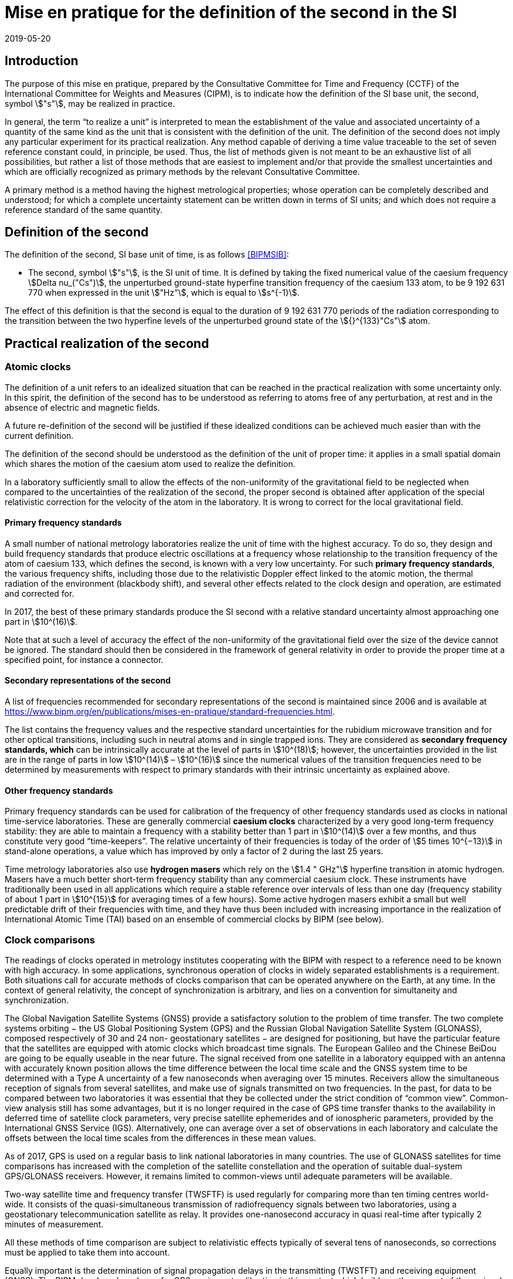 = Mise en pratique for the definition of the second in the SI
:appendix-id: 2
:partnumber: 1
:edition: 9
:copyright-year: 2019
:revdate: 2019-05-20
:language: en
:title-appendix-en: Mise en pratique for the definition of the second in the SI
:title-appendix-fr: Mise en pratique de la définition de la seconde
:title-en: The International System of Units
:title-fr: Brochure sur le SI
:doctype: mise-en-pratique
:parent-document: si-brochure.adoc
:docnumber: SI MEP S1
:committee-acronym: CCTF
:committee-en: Consultative Committee for Time and Frequency
:committee-fr: Comité consultatif du temps et des fréquences
:si-aspect: s_deltanu
:docstage: in-force
:docsubstage: 60
:imagesdir: images
:mn-document-class: bipm
:mn-output-extensions: xml,html,pdf,rxl
:local-cache-only:
:data-uri-image:

== Introduction

The purpose of this mise en pratique, prepared by the Consultative Committee for Time and Frequency (CCTF) of the International Committee for Weights and Measures (CIPM), is to indicate how the definition of the SI base unit, the second, symbol stem:["s"], may be realized in practice.

In general, the term “to realize a unit” is interpreted to mean the establishment of the value and associated uncertainty of a quantity of the same kind as the unit that is consistent with the definition of the unit. The definition of the second does not imply any particular experiment for its practical realization. Any method capable of deriving a time value traceable to the set of seven reference constant could, in principle, be used. Thus, the list of methods given is not meant to be an exhaustive list of all possibilities, but rather a list of those methods that are easiest to implement and/or that provide the smallest uncertainties and which are officially recognized as primary methods by the relevant Consultative Committee.

A primary method is a method having the highest metrological properties; whose operation can be completely described and understood; for which a complete uncertainty statement can be written down in terms of SI units; and which does not require a reference standard of the same quantity.


== Definition of the second

The definition of the second, SI base unit of time, is as follows <<BIPMSIB>>:

* The second, symbol stem:["s"], is the SI unit of time. It is defined by taking the fixed numerical value of the caesium frequency stem:[Delta nu_("Cs")], the unperturbed ground-state hyperfine transition frequency of the caesium 133 atom, to be 9 192 631 770 when expressed in the unit stem:["Hz"], which is equal to stem:[s^{-1}].

The effect of this definition is that the second is equal to the duration of 9 192 631 770 periods of the radiation corresponding to the transition between the two hyperfine levels of the unperturbed ground state of the stem:[{}^{133}"Cs"] atom.


== Practical realization of the second

=== Atomic clocks

The definition of a unit refers to an idealized situation that can be reached in the practical realization with some uncertainty only. In this spirit, the definition of the second has to be understood as referring to atoms free of any perturbation, at rest and in the absence of electric and magnetic fields.

A future re-definition of the second will be justified if these idealized conditions can be achieved much easier than with the current definition.

The definition of the second should be understood as the definition of the unit of proper time: it applies in a small spatial domain which shares the motion of the caesium atom used to realize the definition.

In a laboratory sufficiently small to allow the effects of the non-uniformity of the gravitational field to be neglected when compared to the uncertainties of the realization of the second, the proper second is obtained after application of the special relativistic correction for the velocity of the atom in the laboratory. It is wrong to correct for the local gravitational field.

==== Primary frequency standards

A small number of national metrology laboratories realize the unit of time with the highest accuracy. To do so, they design and build frequency standards that produce electric oscillations at a frequency whose relationship to the transition frequency of the atom of caesium 133, which defines the second, is known with a very low uncertainty. For such *primary frequency standards*, the various frequency shifts, including those due to the relativistic Doppler effect linked to the atomic motion, the thermal radiation of the environment (blackbody shift), and several other effects related to the clock design and operation, are estimated and corrected for.

In 2017, the best of these primary standards produce the SI second with a relative standard
uncertainty almost approaching one part in stem:[10^(16)].

Note that at such a level of accuracy the effect of the non-uniformity of the gravitational field over the size of the device cannot be ignored. The standard should then be considered in the framework of general relativity in order to provide the proper time at a specified point, for instance a connector.

==== Secondary representations of the second

A list of frequencies recommended for secondary representations of the second is maintained since 2006 and is available at https://www.bipm.org/en/publications/mises-en-pratique/standard-frequencies.html.

The list contains the frequency values and the respective standard uncertainties for the rubidium microwave transition and for other optical transitions, including such in neutral atoms and in single trapped ions. They are considered as *secondary frequency standards, which* can be intrinsically accurate at the level of parts in stem:[10^(18)]; however, the uncertainties provided in the list are in the range of parts in low stem:[10^(14)] – stem:[10^(16)] since the numerical values of the transition frequencies need to be determined by measurements with respect to primary standards with their intrinsic uncertainty as explained above.

==== Other frequency standards

Primary frequency standards can be used for calibration of the frequency of other frequency standards used as clocks in national time-service laboratories. These are generally commercial *caesium clocks* characterized by a very good long-term frequency stability: they are able to maintain a frequency with a stability better than 1 part in stem:[10^(14)] over a few months, and thus constitute very good “time-keepers”. The relative uncertainty of their frequencies is today of the order of stem:[5 times 10^{−13}] in stand-alone operations, a value which has improved by only a factor of 2 during the last 25 years.

Time metrology laboratories also use *hydrogen masers* which rely on the stem:[1.4 " GHz"] hyperfine transition in atomic hydrogen. Masers have a much better short-term frequency stability than any
commercial caesium clock. These instruments have traditionally been used in all applications which require a stable reference over intervals of less than one day (frequency stability of about 1 part in stem:[10^{15}] for averaging times of a few hours). Some active hydrogen masers exhibit a small but well predictable drift of their frequencies with time, and they have thus been included with increasing importance in the realization of International Atomic Time (TAI) based on an ensemble of commercial clocks by BIPM (see below).

=== Clock comparisons

The readings of clocks operated in metrology institutes cooperating with the BIPM with respect to a reference need to be known with high accuracy. In some applications, synchronous operation of clocks in widely separated establishments is a requirement. Both situations call for accurate methods of clocks comparison that can be operated anywhere on the Earth, at any time. In the context of general relativity, the concept of synchronization is arbitrary, and lies on a convention for simultaneity and synchronization.

The Global Navigation Satellite Systems (GNSS) provide a satisfactory solution to the problem of time transfer. The two complete systems orbiting − the US Global Positioning System (GPS) and the Russian Global Navigation Satellite System (GLONASS), composed respectively of 30 and 24 non- geostationary satellites − are designed for positioning, but have the particular feature that the satellites are equipped with atomic clocks which broadcast time signals. The European Galileo and the Chinese BeiDou are going to be equally useable in the near future. The signal received from one satellite in a laboratory equipped with an antenna with accurately known position allows the time difference between the local time scale and the GNSS system time to be determined with a Type A uncertainty of a few nanoseconds when averaging over 15 minutes. Receivers allow the simultaneous reception of signals from several satellites, and make use of signals transmitted on two frequencies. In the past, for data to be compared between two laboratories it was essential that they be collected under the strict condition of “common view”. Common-view analysis still has some advantages, but it is no longer required in the case of GPS time transfer thanks to the availability in deferred time of satellite clock parameters, very precise satellite ephemerides and of ionospheric parameters, provided by the International GNSS Service (IGS). Alternatively, one can average over a set of observations in each laboratory and calculate the offsets between the local time scales from the differences in these mean values.

As of 2017, GPS is used on a regular basis to link national laboratories in many countries. The use of GLONASS satellites for time comparisons has increased with the completion of the satellite constellation and the operation of suitable dual-system GPS/GLONASS receivers. However, it remains limited to common-views until adequate parameters will be available.

Two-way satellite time and frequency transfer (TWSFTF) is used regularly for comparing more than ten timing centres world-wide. It consists of the quasi-simultaneous transmission of radiofrequency signals between two laboratories, using a geostationary telecommunication satellite as relay. It provides one-nanosecond accuracy in quasi real-time after typically 2 minutes of measurement.

All these methods of time comparison are subject to relativistic effects typically of several tens of nanoseconds, so corrections must be applied to take them into account.

Equally important is the determination of signal propagation delays in the transmitting (TWSTFT) and receiving equipment (GNSS). The BIPM developed a scheme for GPS equipment calibration in this context which builds on the support of the regional metrology organizations (RMOs) (see http://www.bipm.org/jsp/en/TimeCalibrations.jsp). Campaigns for TWSTFT link calibrations are undertaken and supported by the BIPM. The results of calibration campaigns are inter alia reflected in the uncertainty values for the differences stem:[[UTC - UTC(k)]] in the _Circular T_ (see below) which amount to between stem:[1 " ns"] and stem:[7 " ns"], depending on the method and age of the calibration.

=== Time scales

National laboratories usually operate a number of clocks. These are run independently of one another and their data are sometimes combined to generate a perennial time scale. This scale is more stable and more accurate than that of any individual contributing clocks. The scale is based on the results of local clock comparisons in the laboratory. These atomic time scales are generally designated stem:["TA"(k)] for laboratory stem:[k].

Optimal combination of all the results of comparisons between the clocks maintained in the national time-service laboratories results in a world reference time scale, Coordinated Universal Time (UTC), based on International Atomic Time (TAI), as introduced by the 14th CGPM in 1971 (Resolution 1; CR, 77 and _Metrologia_, 1972, *8*, 35). The formal definitions of TAI and UTC have been provided by the Consultative Committee for Time and Frequency (CCTF) in the Recommendation CCTF 3 (2017) and approved in the Resolution 2 of the CGPM (2018) https://www.bipm.org/utils/common/pdf/CGPM-2018/26th-CGPM-Resolutions.pdf:

[quote]
____
International Atomic Time (TAI) is a continuous time scale produced by the BIPM based on the best realizations of the SI second. TAI is a realization of Terrestrial Time (TT) with the same rate as that of TT, as defined by the IAU Resolution B1.9 (2000),

Coordinated Universal Time (UTC) is a time scale produced by the BIPM with the same rate as TAI, but differing from TAI only by an integral number of seconds.
____

Responsibility for TAI was accepted by the CIPM and transferred from the _Bureau International de l’Heure_ to the BIPM on 1 January 1988.

TAI is processed in two steps.

* A weighted average based on some 450 clocks maintained under metrological conditions in about 80 laboratories is first calculated. The algorithm used is optimized for long-term stability, which requires observation of the behaviour of clocks over a long duration. In consequence, TAI is a deferred-time time scale, available with a delay of a few weeks. In 2017, the relative frequency stability of TAI was estimated to 3 parts in stem:[10^(16)] for mean durations of one month.

* The frequency accuracy of TAI is then evaluated by comparing the TAI scale unit with calibrations of the SI second produced by primary and secondary frequency standards. This requires the application of a correction to compensate for the relativistic frequency shift between the location of the primary standard and a fixed point on a conventional surface of equal gravity potential, very close to the rotating geoid. The magnitude of this correction is, between points fixed on the surface of the Earth, of the order of 1 part in stem:[10^(16)] per metre of altitude. During 2017, the fractional deviation between the TAI scale unit and the SI second
on the rotating geoid was a few parts in stem:[10^(16)] , and was known with a standard uncertainty of about stem:[3 times 10^{−16}]. Both numerical values change slightly from month to month and are reported in the BIPM _Circular T_. This difference is reduced whenever necessary by steering the frequency of TAI through the application of corrections, of a few parts in stem:[10^(16)] in magnitude, every month. This method improves the accuracy of TAI while not degrading its middle-term stability.

TAI is not distributed directly in everyday life. The time in common use is UTC as recommended by the 15^th^ CGPM in its Resolution 5 in 1975 (CR, 104 and _Metrologia_, 1975, *11*, 180).

UTC differs from TAI by an integer number of seconds such that stem:[UTC - TAI = –37 " s"] until at least 1 July 2019. Beyond this date, updated values can be found at ftp://ftp2.bipm.org/pub/tai/publication/leaptab. This difference will be modified in steps of stem:[1 " s"], using a positive or negative leap second, in order to keep UTC in agreement with the time defined by the rotation of the Earth such that, when averaged over a year, the Sun crosses the Greenwich meridian at noon UTC to within stem:[0.9 " s"].

National time-service laboratories, which contribute to the formation of UTC at the BIPM, maintain an approximation of UTC, known as stem:["UTC"(k)] for laboratory stem:[k]. UTC is disseminated monthly through the publication of the offsets stem:[[UTC – UTC(k)]] at five-day intervals. These offsets amount to only a few tens of nanoseconds for 35 of the 78 laboratories involved. According to Recommendation S5 of the CCDS footnote:[The CCDS has been renamed Consultative Committee for Time and Frequency (CCTF) since 1997. ] (1993), laboratories should maintain the local realizations stem:[UTC(k)] within stem:[100 " ns"] offset from UTC. The values of these offsets and their uncertainties are published in the BIPM _Circular T_. In some cases, stem:["UTC"(k)] represents the basis of the legal time in the respective country. Legal times are then in general offset from UTC by an integer whole (with exceptions) number of hours to establish time zones and daylight-saving time. Such legal times are disseminated by various means, depending on the country, such as dedicated time-signal transmitters, radio, television, the speaking clock, telephone lines, the Internet, and dedicated fibre-optic transmission services. In addition, each of the GNSS de facto serves as a means for disseminating a prediction of UTC, with deviations from UTC by a few ten nanoseconds or better.

The computation of UTC is the basis of the key comparison CCTF-K001.UTC, defined in the framework of the CIPM Mutual Recognition Arrangement: the offsets stem:[[UTC – UTC(k)]] and their uncertainties constitute the degrees of equivalence, which are published in the BIPM key comparison database (KCDB).

The CCTF Working Group on the CIPM Mutual Recognition Arrangement (CCTF WGMRA) establishes guidance documents on the requisites to participate to the computation of UTC and to the key comparison on time CCTF-K001.UTC. These guidelines can be accessed at http://www.bipm.org/en/committees/cc/cctf/publications-cc.html#pv.

//Last updated: 2017


== References

* [[[BIPMSIB,BIPM SI Brochure]]], BIPM, The International System of Units (SI Brochure) [9th edition, 2019], https://www.bipm.org/en/publications/si-brochure/.

